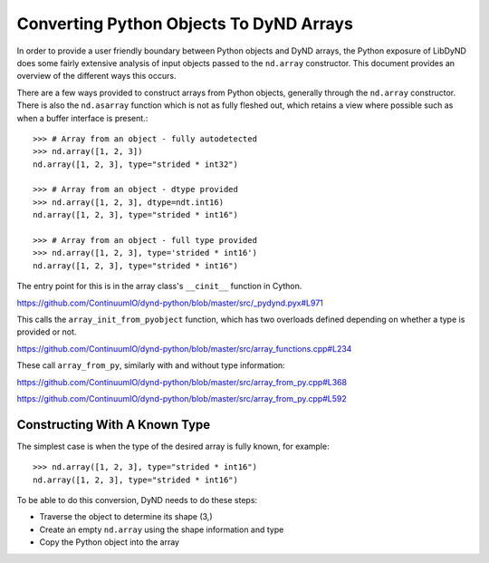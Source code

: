 ========================================
Converting Python Objects To DyND Arrays
========================================

In order to provide a user friendly boundary between Python objects and
DyND arrays, the Python exposure of LibDyND does some fairly extensive
analysis of input objects passed to the ``nd.array`` constructor. This
document provides an overview of the different ways this occurs.

There are a few ways provided to construct arrays from Python
objects, generally through the ``nd.array`` constructor. There
is also the ``nd.asarray`` function which is not as fully fleshed
out, which retains a view where possible such as when a buffer
interface is present.::

    >>> # Array from an object - fully autodetected
    >>> nd.array([1, 2, 3])
    nd.array([1, 2, 3], type="strided * int32")

    >>> # Array from an object - dtype provided
    >>> nd.array([1, 2, 3], dtype=ndt.int16)
    nd.array([1, 2, 3], type="strided * int16")

    >>> # Array from an object - full type provided
    >>> nd.array([1, 2, 3], type='strided * int16')
    nd.array([1, 2, 3], type="strided * int16")

The entry point for this is in the array class's ``__cinit__`` function
in Cython.

https://github.com/ContinuumIO/dynd-python/blob/master/src/_pydynd.pyx#L971

This calls the ``array_init_from_pyobject`` function, which has two overloads
defined depending on whether a type is provided or not.

https://github.com/ContinuumIO/dynd-python/blob/master/src/array_functions.cpp#L234

These call ``array_from_py``, similarly with and without type information::

https://github.com/ContinuumIO/dynd-python/blob/master/src/array_from_py.cpp#L368

https://github.com/ContinuumIO/dynd-python/blob/master/src/array_from_py.cpp#L592

Constructing With A Known Type
==============================

The simplest case is when the type of the desired array is fully known,
for example::

    >>> nd.array([1, 2, 3], type="strided * int16")
    nd.array([1, 2, 3], type="strided * int16")

To be able to do this conversion, DyND needs to do these steps:

* Traverse the object to determine its shape (3,)
* Create an empty ``nd.array`` using the shape information and type
* Copy the Python object into the array



